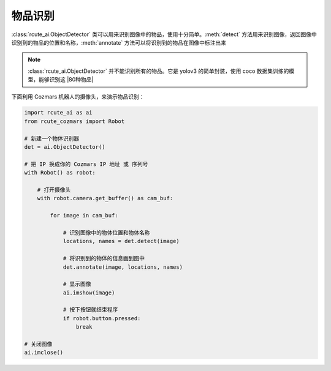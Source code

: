 物品识别
==========

:class:`rcute_ai.ObjectDetector` 类可以用来识别图像中的物品，使用十分简单。:meth:`detect` 方法用来识别图像，返回图像中识别到的物品的位置和名称，:meth:`annotate` 方法可以将识别到的物品在图像中标注出来

.. note::

    :class:`rcute_ai.ObjectDetector` 并不能识别所有的物品。它是 yolov3 的简单封装，使用 coco 数据集训练的模型，能够识别这 |80种物品|

    .. |80种物品| raw:: html

       <a href='https://github.com/pjreddie/darknet/blob/master/data/coco.names' target='blank'>80种物品</a>

下面利用 Cozmars 机器人的摄像头，来演示物品识别：

.. code:: python

    import rcute_ai as ai
    from rcute_cozmars import Robot

    # 新建一个物体识别器
    det = ai.ObjectDetector()

    # 把 IP 换成你的 Cozmars IP 地址 或 序列号
    with Robot() as robot:

        # 打开摄像头
        with robot.camera.get_buffer() as cam_buf:

            for image in cam_buf:

                # 识别图像中的物体位置和物体名称
                locations, names = det.detect(image)

                # 将识别到的物体的信息画到图中
                det.annotate(image, locations, names)

                # 显示图像
                ai.imshow(image)

                # 按下按钮就结束程序
                if robot.button.pressed:
                    break

    # 关闭图像
    ai.imclose()



.. seealso::

   `rcute_ai.ObjectDetector <../api/ObjectDetector.html>`_



